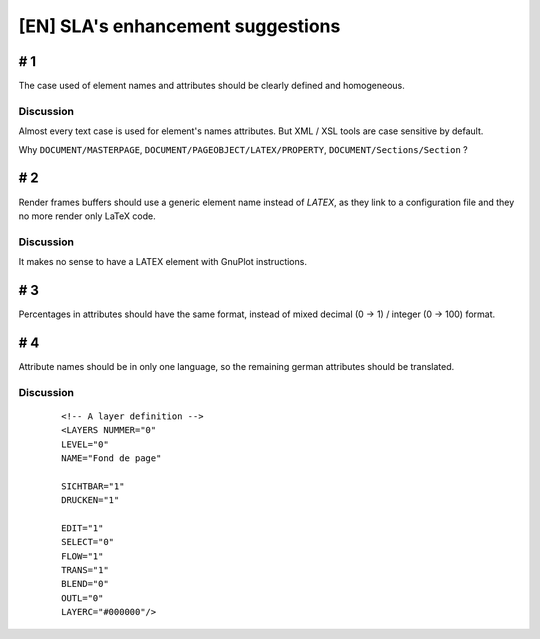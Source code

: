 **********************************
[EN] SLA's enhancement suggestions
**********************************

# 1
===

The case used of element names and attributes should be clearly defined and 
homogeneous.

Discussion
----------

Almost every text case is used for element's names attributes. But XML / XSL 
tools are case sensitive by default.

Why ``DOCUMENT/MASTERPAGE``, ``DOCUMENT/PAGEOBJECT/LATEX/PROPERTY``, 
``DOCUMENT/Sections/Section`` ?

# 2
===

Render frames buffers should use a generic element name instead of `LATEX`, 
as they link to a configuration file and they no more render only LaTeX code.

Discussion
----------

It makes no sense to have a LATEX element with GnuPlot instructions.

# 3
===

Percentages in attributes should have the same format, instead of mixed 
decimal (0 -> 1) / integer (0 -> 100) format.

# 4
===

Attribute names should be in only one language, so the remaining german 
attributes should be translated.

Discussion
----------

  ::

   <!-- A layer definition -->
   <LAYERS NUMMER="0" 
   LEVEL="0" 
   NAME="Fond de page" 

   SICHTBAR="1" 
   DRUCKEN="1" 

   EDIT="1" 
   SELECT="0" 
   FLOW="1" 
   TRANS="1" 
   BLEND="0" 
   OUTL="0" 
   LAYERC="#000000"/>

